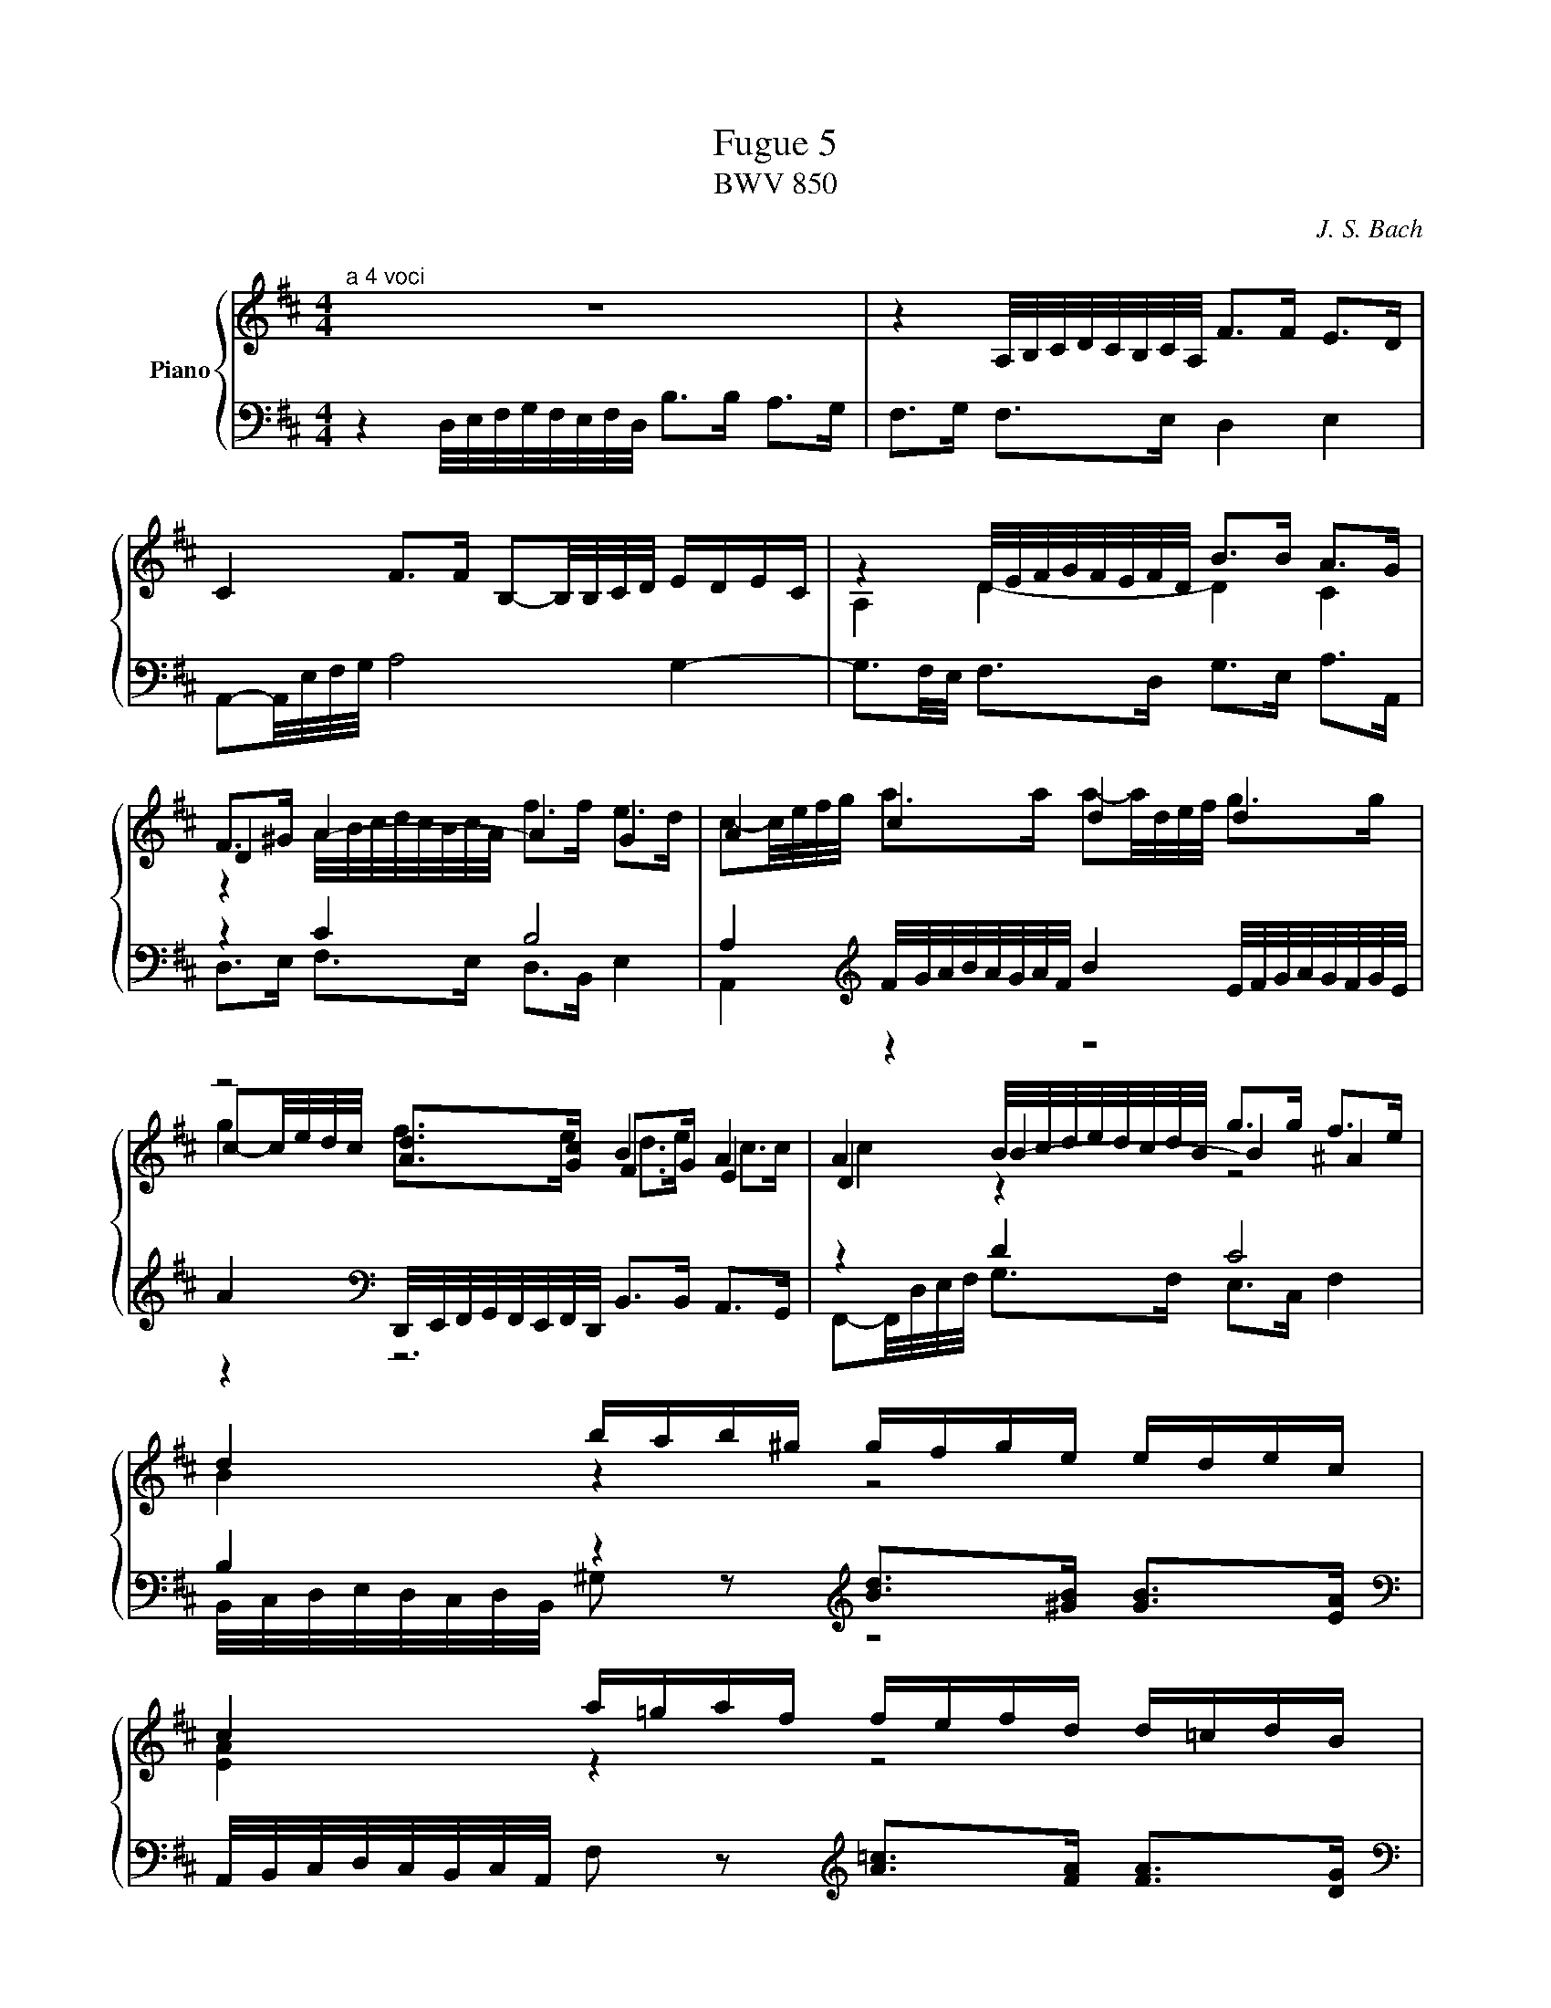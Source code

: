 X:1
T:Fugue 5
T:BWV 850
C: J. S. Bach
%%score { ( 1 2 3 ) | ( 4 5 6 ) }
L:1/8
M:4/4
I:linebreak $
K:D
V:1 treble nm="Piano"
L:1/16
V:2 treble 
V:3 treble 
V:4 bass 
V:5 bass 
V:6 bass 
L:1/4
V:1
[M:4/4]"^a 4 voci" z16 | %36
 z4 A,/B,/C/D/C/B,/C/A,/ F2>F2 E2>D2 |$ C4 F2>F2 B,2-B,/B,/C/D/ EDEC | %38
 z4 D/E/F/G/F/E/F/D/ B2>B2 A2>G2 |$ F2>^G2 A4- A4 G4 | A4 c4 d4 d4 |$ z8 B4 A4 | %42
 A4 B/c/d/e/d/c/d/B/ g2>g2 f2>e2 |$ d4 bab^g gfge edec |$ c4 a=gaf fefd d=cdB |$ %45
 B4 G/A/B/=c/B/A/B/G/ e2>e2 d2>c2 | B2>^c2 d8 c4 |$ d4 d/e/f/g/f/e/f/d/ b2>b2 a2>g2 | %48
 f2-f/d/e/f/ g2>g2 g2>a2 f2>f2 |$ f3e/^d/ e4- e2>d2 e2>f2 | B3=c/A/ [GB]2>[Ec]2 G4 F4 |$ %51
 E/F/G/A/G/F/G/E/ g2 z2[K:bass] [B,E]2>[G,C]2 [G,C]2>[E,A,]2 | %52
[K:treble] A/B/c/d/c/B/c/A/ f2 z2[K:bass] [A,D]2>[F,B,]2 [F,B,]2>[D,G,]2 |$ %53
 [K:treble]G/A/B/=c/B/A/B/G/ e2 z2[K:bass] [G,^C]2>[E,A,]2 [E,A,]2>[C,F,]2 |$ %54
 [K:treble]F/G/A/B/A/G/A/F/ d2>d2 d2>e2 Pc3d/e/ |$ f4 babg gfge edec | c4 d2>d2 d2>e2 Pc2>d2 |$ %57
 d4 B/c/d/e/d/c/d/B/ e4 A/B/c/d/c/B/c/A/ |$ %58
 d4 G/A/B/=c/B/A/B/G/ ^c/d/e/f/e/d/e/c/ f/g/a/b/a/g/a/f/ |$ b2>c2 d2>e2 f2>F2 G2>A2 | %60
 [GB]2>[DB]2 [Ec]2>[Fd]2 [DF]4 [CE]4 | !fermata![F,A,D]16 |] %62
V:2
[M:4/4] x8 | x8 |$ x8 | A,2 D2- D2 C2 |$ D2 x6 | x8 |$ c-c/4e/4d/4c/4 [Ad]>[Gc] F>G E2 | %42
 D2 B2- B2 ^A2 |$ B2 z2 z4 |$ [EA]2 z2 z4 |$ [DG]2 z2 z4 | z2 D/4E/4F/4G/4F/4E/4F/4D/4 B>B A>G |$ %47
 F>A d2- d2 =c2- | c2 B2 A4 |$ G2 G2 F4- | F2 E>[I:staff +1]F,[I:staff -1] E2 ^D2 |$ %51
 x4[K:bass] x4 |[K:treble] x4[K:bass] x4 |$ x4[K:bass] x4 |$ z4 G4 |$ F2 z2 z4 | %56
 [EA]2 [FA]>[FA] [FB]>[GB] [EA]2 |$ [FA]2 z2 [EB]2 z2 |$ [DA]2 z2 z4 |$ %59
 z3/2 [EA]/ [FA]>[Gc] [Ad]>[A,D] [B,D]>[=CF] | D>G G>A A,2 G,2 | x8 |] %62
V:3
[M:4/4] x8 | x8 |$ x8 | x8 |$ z2 A/4B/4c/4d/4c/4B/4c/4A/4 f>f e>d | %40
 c-c/4e/4f/4g/4 a>a a-a/4d/4e/4f/4 g>g |$ g2 f>e d>e c>c | c2 z2 z4 |$ x8 |$ x8 |$ x8 | x8 |$ x8 | %48
 x8 |$ z2 B2 A4- | A2 z2 z4 |$ x4[K:bass] x4 |[K:treble] x4[K:bass] x4 |$ x4[K:bass] x4 |$ x8 |$ %55
 x8 | x8 |$ x8 |$ x8 |$ x8 | x8 | x8 |] %62
V:4
[M:4/4] z2 D,/4E,/4F,/4G,/4F,/4E,/4F,/4D,/4 B,>B, A,>G, | F,>G, F,>E, D,2 E,2 |$ %37
 A,,-A,,/4E,/4F,/4G,/4 A,4 G,2- | G,3/2F,/4E,/4 F,>D, G,>E, A,>A,, |$ z2 C2 B,4 | %40
 A,2[K:treble] F/4G/4A/4B/4A/4G/4A/4F/4 B2 E/4F/4G/4A/4G/4F/4G/4E/4 |$ %41
 A2[K:bass] D,,/4E,,/4F,,/4G,,/4F,,/4E,,/4F,,/4D,,/4 B,,>B,, A,,>G,, | z2 D2 C4 |$ %43
 B,2 z2[K:treble] [Bd]>[^GB] [GB]>[EA] |$ %44
 [K:bass]A,,/4B,,/4C,/4D,/4C,/4B,,/4C,/4A,,/4 F, z[K:treble] [A=c]>[FA] [FA]>[DG] |$ %45
 [K:bass]G,,/4A,,/4B,,/4=C,/4B,,/4A,,/4B,,/4G,,/4 E,>D, C,2 D,2 | G,>A, B,>A, G,>E, A,>A,, |$ %47
 B,,/4C,/4D,/4E,/4D,/4C,/4D,/4B,,/4 B,>A, G,>E, A,>A,, | %48
 z2 G,/4A,/4B,/4=C/4B,/4A,/4B,/4G,/4 E>E D>C |$ %49
 B,2 E,,/4F,,/4G,,/4A,,/4G,,/4F,,/4G,,/4E,,/4 =C,>C, B,,>A,, | G,,>F,, G,,>A,, B,,4 |$ %51
 E,2 B,/A,/B,/G,/ G,/F,/G,/E,/ E,/D,/E,/C,/ | [E,A,]2 z2 z4 |$ [D,G,]2 z2 z4 |$ %54
 [C,F,]2 B,/4C/4D/4E/4D/4C/4D/4B,/4 z2 A,/4B,/4C/4D/4C/4B,/4C/4A,/4 |$ %55
 D2 z2[K:treble] [Bd]>[GB] [GB]>[EA] | %56
[K:bass] [G,,G,]2 F,/4G,/4A,/4G,/4F,/4E,/4D,/4C,/4 B,,/4C,/4D,/4C,/4B,,/4A,,/4B,,/4G,,/4 A,,>A,, |$ %57
 D,,-D,,/4D,/4E,/4F,/4 G,2 C,/4D,/4E,/4F,/4E,/4D,/4E,/4C,/4 F,2 |$ %58
 B,,/4C,/4D,/4E,/4D,/4C,/4D,/4B,,/4 E,/4F,/4G,/4A,/4G,/4F,/4G,/4E,/4 A,/4B,/4C/4D/4C/4B,/4C/4A,/4[K:treble] D/4E/4F/4G/4F/4E/4F/4D/4 |$ %59
 G>[K:bass]G, F,>E, D,>=C, B,,>A,, | G,,>F,, E,,>D,, A,,4 | !fermata!D,,8 |] %62
V:5
[M:4/4] x8 | x8 |$ x8 | x8 |$ D,>E, F,>E, D,>B,, E,2 | %40
 A,,2[K:treble] z2 z4 |$ z2[K:bass] z6 | F,,-F,,/4D,/4E,/4F,/4 G,>F, E,>C, F,2 |$ %43
 B,,/4C,/4D,/4E,/4D,/4C,/4D,/4B,,/4 ^G, z[K:treble] z4 |$ x4[K:treble] x4 |$ x8 | x8 |$ x8 | %48
 D,2 E,2 =C>A, D>D, |$ G,2 x6 | x8 |$ x8 | C,2 A,/G,/A,/F,/ F,/E,/F,/D,/ D,/C,/D,/B,,/ |$ %53
 B,,2 G,/F,/G,/E,/ E,/D,/E,/C,/ C,/B,,/C,/A,,/ |$ A,,2 z2 E,/4F,/4G,/4A,/4G,/4F,/4G,/4E,/4 A,2 |$ %55
 D,/4E,/4F,/4G,/4F,/4E,/4F,/4D,/4 G, z[K:treble] z4 |[K:bass] x8 |$ x8 |$ x6[K:treble] x2 |$ %59
 x3/2[K:bass] x13/2 | x8 | x8 |] %62
V:6
[M:4/4] x4 | x4 |$ x4 | x4 |$ x4 | x[K:treble] x3 |$ x[K:bass] x3 | x4 |$ %43
 x2[K:treble] x2 |$ x2[K:treble] x2 |$ x4 | x4 |$ x4 | x4 |$ x4 | z2 G,/>A,/ B,/>A,/ |$ G, z x2 | %52
 x4 |$ x4 |$ x4 |$ x2[K:treble] x2 |[K:bass] x4 |$ x4 |$ x3[K:treble] x |$ x3/4[K:bass] x13/4 | %60
 x4 | x4 |] %62
